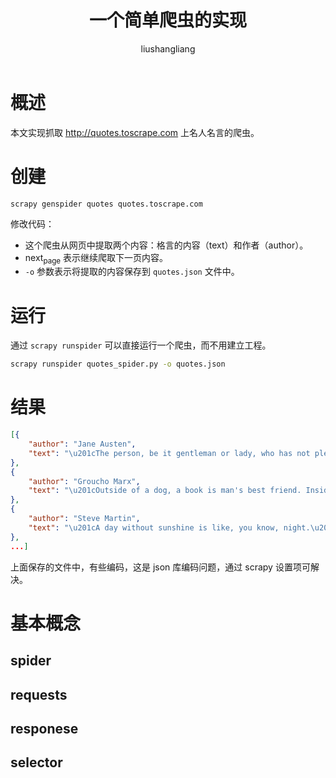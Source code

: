 # -*- coding:utf-8-*-
#+TITLE: 一个简单爬虫的实现
#+AUTHOR: liushangliang
#+EMAIL: phenix3443+github@gmail.com

* 概述
  本文实现抓取 http://quotes.toscrape.com 上名人名言的爬虫。

* 创建
  #+BEGIN_SRC
scrapy genspider quotes quotes.toscrape.com
  #+END_SRC

  修改代码：
  #+BEGIN_EXPORT html
<script src="https://gist.github.com/phenix3443/7952f5644f7efac391206af6e80fbbff.js"></script>
  #+END_EXPORT

  + 这个爬虫从网页中提取两个内容：格言的内容（text）和作者（author）。
  + next_page 表示继续爬取下一页内容。
  + ~-o~ 参数表示将提取的内容保存到 ~quotes.json~ 文件中。

* 运行
  通过 ~scrapy runspider~ 可以直接运行一个爬虫，而不用建立工程。
  #+BEGIN_SRC sh
scrapy runspider quotes_spider.py -o quotes.json
  #+END_SRC

* 结果
  #+BEGIN_SRC json
[{
    "author": "Jane Austen",
    "text": "\u201cThe person, be it gentleman or lady, who has not pleasure in a good novel, must be intolerably stupid.\u201d"
},
{
    "author": "Groucho Marx",
    "text": "\u201cOutside of a dog, a book is man's best friend. Inside of a dog it's too dark to read.\u201d"
},
{
    "author": "Steve Martin",
    "text": "\u201cA day without sunshine is like, you know, night.\u201d"
},
...]
  #+END_SRC

  上面保存的文件中，有些编码\uxxx，这是 json 库编码问题，通过 scrapy 设置项可解决。

* 基本概念
** spider
** requests
** responese
** selector

